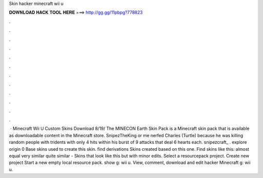 Skin hacker minecraft wii u

𝐃𝐎𝐖𝐍𝐋𝐎𝐀𝐃 𝐇𝐀𝐂𝐊 𝐓𝐎𝐎𝐋 𝐇𝐄𝐑𝐄 ===> http://gg.gg/11pbpg?778823

.

.

.

.

.

.

.

.

.

.

.

.

 · Minecraft Wii U Custom Skins Download 8/19/ The MINECON Earth Skin Pack is a Minecraft skin pack that is available as downloadable content in the Minecraft store. SnipezTheKing or me nerfed Charles (Turtle) because he was killing random people with tridents with only 4 hits within his burst of 9 attacks that deal 6 hearts each. snipezcraft_ . explore origin 0 Base skins used to create this skin. find derivations Skins created based on this one. Find skins like this: almost equal very similar quite similar - Skins that look like this but with minor edits. Select a resourcepack project. Create new project Start a new empty local resource pack. show g: wii u. View, comment, download and edit hacker Minecraft g: wii u.